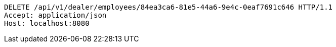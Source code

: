 [source,http,options="nowrap"]
----
DELETE /api/v1/dealer/employees/84ea3ca6-81e5-44a6-9e4c-0eaf7691c646 HTTP/1.1
Accept: application/json
Host: localhost:8080

----